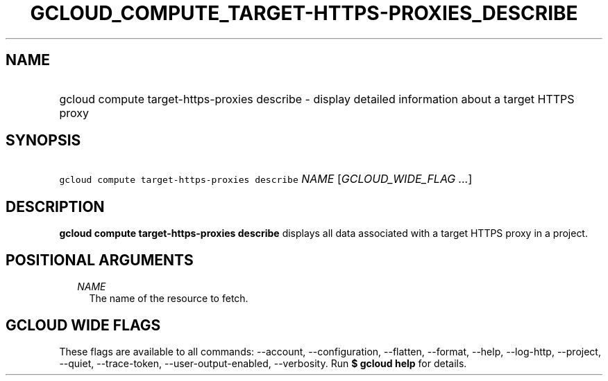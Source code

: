 
.TH "GCLOUD_COMPUTE_TARGET\-HTTPS\-PROXIES_DESCRIBE" 1



.SH "NAME"
.HP
gcloud compute target\-https\-proxies describe \- display detailed information about a target HTTPS proxy



.SH "SYNOPSIS"
.HP
\f5gcloud compute target\-https\-proxies describe\fR \fINAME\fR [\fIGCLOUD_WIDE_FLAG\ ...\fR]



.SH "DESCRIPTION"

\fBgcloud compute target\-https\-proxies describe\fR displays all data
associated with a target HTTPS proxy in a project.



.SH "POSITIONAL ARGUMENTS"

.RS 2m
.TP 2m
\fINAME\fR
The name of the resource to fetch.


.RE
.sp

.SH "GCLOUD WIDE FLAGS"

These flags are available to all commands: \-\-account, \-\-configuration,
\-\-flatten, \-\-format, \-\-help, \-\-log\-http, \-\-project, \-\-quiet,
\-\-trace\-token, \-\-user\-output\-enabled, \-\-verbosity. Run \fB$ gcloud
help\fR for details.
